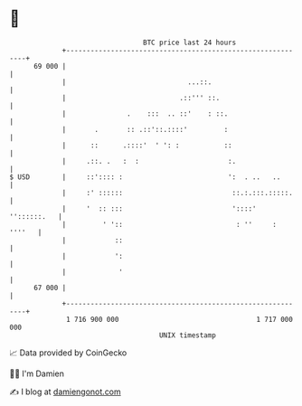 * 👋

#+begin_example
                                    BTC price last 24 hours                    
                +------------------------------------------------------------+ 
         69 000 |                                                            | 
                |                              ...::.                        | 
                |                            .::''' ::.                      | 
                |               .    :::  .. ::'    : ::.                    | 
                |       .       :: .::'::.::::'         :                    | 
                |      ::      .::::'  ' ': :           ::                   | 
                |     .::. .   :  :                      :.                  | 
   $ USD        |     ::':::: :                          ':  . ..   ..       | 
                |     :' ::::::                           ::.:.:::.:::::.    | 
                |     '  :: :::                           '::::' ''::::::.   | 
                |         ' '::                            : ''     : ''''   | 
                |            ::                                              | 
                |            ':                                              | 
                |             '                                              | 
         67 000 |                                                            | 
                +------------------------------------------------------------+ 
                 1 716 900 000                                  1 717 000 000  
                                        UNIX timestamp                         
#+end_example
📈 Data provided by CoinGecko

🧑‍💻 I'm Damien

✍️ I blog at [[https://www.damiengonot.com][damiengonot.com]]
